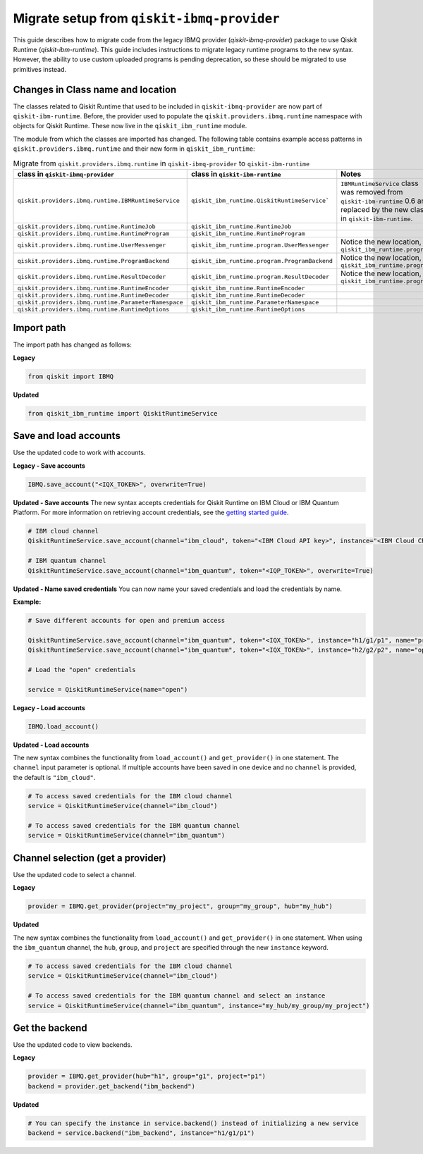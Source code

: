 Migrate setup from ``qiskit-ibmq-provider``
==============================================

This guide describes how to migrate code from the legacy IBMQ provider (`qiskit-ibmq-provider`) package to use Qiskit Runtime (`qiskit-ibm-runtime`). This guide includes instructions to migrate legacy runtime programs to the new syntax. However, the ability to use custom uploaded programs is pending deprecation, so these should be migrated to use primitives instead.  

Changes in Class name and location
-----------------------------------

The classes related to Qiskit Runtime that used to be included in ``qiskit-ibmq-provider`` are now part of ``qiskit-ibm-runtime``. Before, the provider used to populate the ``qiskit.providers.ibmq.runtime`` namespace with objects for Qiskit Runtime. These now live in the ``qiskit_ibm_runtime`` module.

The module from which the classes are imported has changed. The following table contains example access patterns in ``qiskit.providers.ibmq.runtime`` and their new form in ``qiskit_ibm_runtime``:

..
   I had to take the :class: formatting out of the following table because it was too wide for the page and was writing on top of the right-hand navigation menu when everything was in tags.  When I took off one tag, sphinx put it in a scrollable table that didn't overrun the right-hand navigation, so I took them all out for consistency


.. list-table:: Migrate from ``qiskit.providers.ibmq.runtime`` in ``qiskit-ibmq-provider`` to ``qiskit-ibm-runtime`` 
   :header-rows: 1

   * - class in ``qiskit-ibmq-provider``
     - class in ``qiskit-ibm-runtime``
     - Notes
   * - ``qiskit.providers.ibmq.runtime.IBMRuntimeService``
     - ``qiskit_ibm_runtime.QiskitRuntimeService```
     - ``IBMRuntimeService`` class was removed from ``qiskit-ibm-runtime`` 0.6 and replaced by the new class in ``qiskit-ibm-runtime``.
   * - ``qiskit.providers.ibmq.runtime.RuntimeJob``
     - ``qiskit_ibm_runtime.RuntimeJob``
     -  
   * - ``qiskit.providers.ibmq.runtime.RuntimeProgram``
     - ``qiskit_ibm_runtime.RuntimeProgram``
     - 
   * - ``qiskit.providers.ibmq.runtime.UserMessenger``
     - ``qiskit_ibm_runtime.program.UserMessenger``
     - Notice the new location, in ``qiskit_ibm_runtime.program``
   * - ``qiskit.providers.ibmq.runtime.ProgramBackend``
     - ``qiskit_ibm_runtime.program.ProgramBackend``
     - Notice the new location, in ``qiskit_ibm_runtime.program``
   * - ``qiskit.providers.ibmq.runtime.ResultDecoder``
     - ``qiskit_ibm_runtime.program.ResultDecoder``
     - Notice the new location, in ``qiskit_ibm_runtime.program``
   * - ``qiskit.providers.ibmq.runtime.RuntimeEncoder``
     - ``qiskit_ibm_runtime.RuntimeEncoder``
     - 
   * - ``qiskit.providers.ibmq.runtime.RuntimeDecoder``
     - ``qiskit_ibm_runtime.RuntimeDecoder``
     - 
   * - ``qiskit.providers.ibmq.runtime.ParameterNamespace``
     - ``qiskit_ibm_runtime.ParameterNamespace``
     - 
   * - ``qiskit.providers.ibmq.runtime.RuntimeOptions``
     - ``qiskit_ibm_runtime.RuntimeOptions``
     - 

Import path
-------------

The import path has changed as follows:

**Legacy**

.. code-block:: python

    from qiskit import IBMQ

**Updated**

.. code-block:: python

    from qiskit_ibm_runtime import QiskitRuntimeService

Save and load accounts
------------------------------------

Use the updated code to work with accounts.

**Legacy - Save accounts**

.. code-block:: python

    IBMQ.save_account("<IQX_TOKEN>", overwrite=True)

**Updated - Save accounts**
The new syntax accepts credentials for Qiskit Runtime on IBM Cloud or IBM Quantum Platform. For more information on retrieving account credentials, see the `getting started guide <https://qiskit.org/documentation/partners/qiskit_ibm_runtime/getting_started.html>`_.

.. code-block:: python

    # IBM cloud channel
    QiskitRuntimeService.save_account(channel="ibm_cloud", token="<IBM Cloud API key>", instance="<IBM Cloud CRN>", overwrite=True)

    # IBM quantum channel
    QiskitRuntimeService.save_account(channel="ibm_quantum", token="<IQP_TOKEN>", overwrite=True)

**Updated - Name saved credentials**
You can now name your saved credentials and load the credentials by name.  

**Example:**

.. code-block:: python

    # Save different accounts for open and premium access

    QiskitRuntimeService.save_account(channel="ibm_quantum", token="<IQX_TOKEN>", instance="h1/g1/p1", name="premium")
    QiskitRuntimeService.save_account(channel="ibm_quantum", token="<IQX_TOKEN>", instance="h2/g2/p2", name="open")

    # Load the "open" credentials 

    service = QiskitRuntimeService(name="open")

**Legacy - Load accounts**

.. code-block:: python

    IBMQ.load_account()

**Updated - Load accounts**

The new syntax combines the functionality from ``load_account()`` and ``get_provider()`` in one statement. The ``channel`` input parameter is optional. If multiple accounts have been saved in one device and no ``channel`` is provided, the default is ``"ibm_cloud"``.

.. code-block:: python

    # To access saved credentials for the IBM cloud channel
    service = QiskitRuntimeService(channel="ibm_cloud")

    # To access saved credentials for the IBM quantum channel
    service = QiskitRuntimeService(channel="ibm_quantum")


Channel selection (get a provider)
------------------------------------------

Use the updated code to select a channel.

**Legacy**

.. code-block:: python

    provider = IBMQ.get_provider(project="my_project", group="my_group", hub="my_hub")

**Updated**

The new syntax combines the functionality from ``load_account()`` and ``get_provider()`` in one statement.
When using the ``ibm_quantum`` channel, the ``hub``, ``group``, and ``project`` are specified through the new
``instance`` keyword.

.. code-block:: python

    # To access saved credentials for the IBM cloud channel
    service = QiskitRuntimeService(channel="ibm_cloud")

    # To access saved credentials for the IBM quantum channel and select an instance
    service = QiskitRuntimeService(channel="ibm_quantum", instance="my_hub/my_group/my_project")


Get the backend
------------------
Use the updated code to view backends.

**Legacy**

.. code-block:: python

    provider = IBMQ.get_provider(hub="h1", group="g1", project="p1")
    backend = provider.get_backend("ibm_backend")

**Updated**

.. code-block:: python

    # You can specify the instance in service.backend() instead of initializing a new service
    backend = service.backend("ibm_backend", instance="h1/g1/p1")
